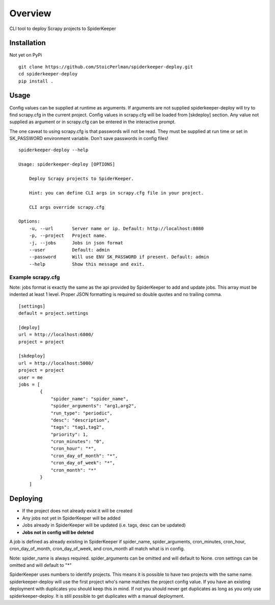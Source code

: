 ========
Overview
========

CLI tool to deploy Scrapy projects to SpiderKeeper

Installation
============

Not yet on PyPi

::

    git clone https://github.com/StoicPerlman/spiderkeeper-deploy.git
    cd spiderkeeper-deploy
    pip install .


Usage
=====

Config values can be supplied at runtime as arguments. If arguments are not supplied
spiderkeeper-deploy will try to find scrapy.cfg in the current project. Config values
in scrapy.cfg will be loaded from [skdeploy] section. Any value not supplied as argument
or in scrapy.cfg can be entered in the interactive prompt.

The one caveat to using scrapy.cfg is that passwords will not be read. They must be supplied
at run time or set in SK_PASSWORD environment variable. Don't save passwords in config files!

::

    spiderkeeper-deploy --help

    Usage: spiderkeeper-deploy [OPTIONS]

        Deploy Scrapy projects to SpiderKeeper.

        Hint: you can define CLI args in scrapy.cfg file in your project.

        CLI args override scrapy.cfg

    Options:
        -u, --url       Server name or ip. Default: http://localhost:8080
        -p, --project   Project name.
        -j, --jobs      Jobs in json format
        --user          Default: admin
        --password      Will use ENV SK_PASSWORD if present. Default: admin
        --help          Show this message and exit.

Example scrapy.cfg
------------------

Note: jobs format is exactly the same as the api provided by SpiderKeeper to add and update jobs.
This array must be indented at least 1 level. Proper JSON formatting is required so double quotes
and no trailing comma.

::

    [settings]
    default = project.settings

    [deploy]
    url = http://localhost:6800/
    project = project

    [skdeploy]
    url = http://localhost:5000/
    project = project
    user = me
    jobs = [
            {
                "spider_name": "spider_name",
                "spider_arguments": "arg1,arg2",
                "run_type": "periodic",
                "desc": "description",
                "tags": "tag1,tag2",
                "priority": 1,
                "cron_minutes": "0",
                "cron_hour": "*",
                "cron_day_of_month": "*",
                "cron_day_of_week": "*",
                "cron_month": "*"
            }
        ]

Deploying
=========

- If the project does not already exist it will be created
- Any jobs not yet in SpiderKeeper will be added
- Jobs already in SpiderKeeper will be updated (i.e. tags, desc can be updated)
- **Jobs not in config will be deleted**

A job is defined as already existing in SpiderKeeper if spider_name,
spider_arguments, cron_minutes, cron_hour, cron_day_of_month, cron_day_of_week,
and cron_month all match what is in config.

Note: spider_name is always required. spider_arguments can be omitted and will
default to None. cron settings can be omitted and will default to "*"

SpiderKeeper uses numbers to identify projects. This means it is possible to
have two projects with the same name. spiderkeeper-deploy will use the first
project who's name matches the project config value. If you have an existing
deployment with duplicates you should keep this in mind. If not you should
never get duplicates as long as you only use spiderkeeper-deploy. It is still
possible to get duplicates with a manual deployment.
